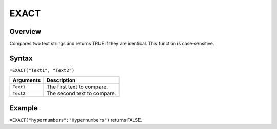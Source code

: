 =====
EXACT
=====

Overview
--------

Compares two text strings and returns TRUE if they are identical. This function is case-sensitive.

Syntax
------

``=EXACT("Text1", "Text2")``

.. tabularcolumns:: |l|L|

=============== ================================================================
Arguments       Description
=============== ================================================================
``Text1``       The first text to compare.

``Text2``       The second text to compare.
=============== ================================================================

Example
-------

``=EXACT("hypernumbers";"Hypernumbers")`` returns FALSE.
